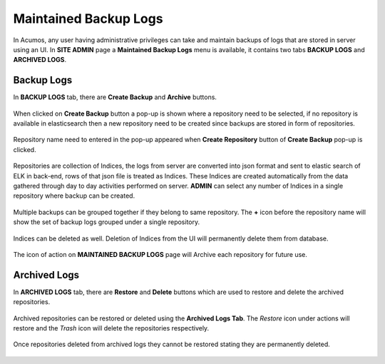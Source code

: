 .. ===============LICENSE_START=======================================================
.. Acumos CC-BY-4.0
.. ===================================================================================
.. Copyright (C) 2017-2018 AT&T Intellectual Property & Tech Mahindra. All rights reserved.
.. ===================================================================================
.. This Acumos documentation file is distributed by AT&T and Tech Mahindra
.. under the Creative Commons Attribution 4.0 International License (the "License");
.. you may not use this file except in compliance with the License.
.. You may obtain a copy of the License at
..
.. http://creativecommons.org/licenses/by/4.0
..
.. This file is distributed on an "AS IS" BASIS,
.. WITHOUT WARRANTIES OR CONDITIONS OF ANY KIND, either express or implied.
.. See the License for the specific language governing permissions and
.. limitations under the License.
.. ===============LICENSE_END=========================================================

.. _maintained-backup-logs:

======================
Maintained Backup Logs
======================

In Acumos, any user having administrative privileges can take and maintain backups of logs that are stored in server using an UI. In **SITE ADMIN** page a **Maintained Backup Logs** menu is available, it contains two tabs **BACKUP LOGS** and **ARCHIVED LOGS**.


Backup Logs
============

In **BACKUP LOGS** tab, there are **Create Backup** and **Archive** buttons.

                .. image:: images/admin-maintained-backup-logs.png
                 :width: 75%

When clicked on **Create Backup** button a pop-up is shown where a repository need to be selected, if no repository is available in elasticsearch then a new repository need to be created since backups are stored in form of repositories.

                .. image:: images/admin-create-backup.png
                 :width: 75%

Repository name need to entered in the pop-up appeared when **Create Repository** button of **Create Backup** pop-up is clicked.

                .. image:: images/admin-create-repository.png
                 :width: 75% 
  
Repositories are collection of Indices, the logs from server are converted into json format and  sent to elastic search of ELK in back-end, rows of that json file is treated as Indices. These Indices are created automatically from the data gathered through day to day activities performed on server.
**ADMIN** can select any number of Indices in a single repository where backup can be created.

                .. image:: images/admin-indices.png
                 :width: 75% 
  
Multiple backups can be grouped together if they belong to same repository. The **+** icon before the repository name will show the set of backup logs grouped under a single repository.
  
  .. image:: images/admin-expand-repository.png
                 :width: 75% 
  
Indices can be deleted as well. Deletion of Indices from the UI will permanently delete them from database.

                .. image:: images/admin-delete-indices.png
                 :width: 75% 

The icon of action on **MAINTAINED BACKUP LOGS** page will Archive each repository for future use.
  
                .. image:: images/admin-archive.png
                 :width: 75% 
 

Archived Logs
==============

In **ARCHIVED LOGS** tab, there are **Restore** and **Delete** buttons which are used to restore and delete the archived repositories.

                .. image:: images/admin-archived.png
                 :width: 75% 
 
Archived repositories can be restored or deleted using the **Archived Logs Tab**. The *Restore* icon under actions will restore and the *Trash* icon will delete the repositories respectively. 
 
                .. image:: images/admin-restore.png
                 :width: 75% 
 
Once repositories deleted from archived logs they cannot be restored stating they are permanently deleted.

                .. image:: images/admin-delete-repository.png
                 :width: 75% 

